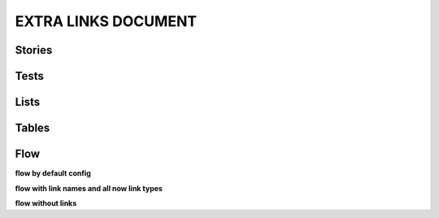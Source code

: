 EXTRA LINKS DOCUMENT
====================

Stories
-------

.. story:: My requirement
   :id: REQ_001
   :links: REQ_002, REQ_004
   :blocks: REQ_003

.. story:: My requirement 2
   :id: REQ_002

.. story:: My requirement 3
   :id: REQ_003

.. story:: My requirement 4
   :id: REQ_004

.. story:: Req 5
   :id: REQ_005
   :links: REQ_001
   :blocks: REQ_001

   :need_part:`(1) awesome part`

   :need_part:`(cool) a cool part`


Tests
-----

.. test:: Test of requirements
   :id: TEST_001
   :tests: REQ_001, REQ_003

.. test:: Test of requirements2
   :id: TEST_002
   :links: TEST_001
   :tests: REQ_001

.. test:: Test of requirements 5
   :id: TEST_003
   :links: REQ_005.1
   :tests: REQ_005.1,REQ_005.cool


Lists
-----

.. needlist::


Tables
------

.. needtable::

.. needtable::
   :columns: id, incoming, outgoing

.. needtable::
   :columns: id, incoming, outgoing, blocks, blocks_back, tests, tests_back


Flow
----

**flow by default config**

.. needflow::
   :show_legend:
   :filter: is_need

**flow with link names and all now link types**

.. needflow::
   :show_legend:
   :filter: is_need
   :show_link_names:
   :link_types: links,blocks,tests

**flow without links**

.. needflow::
   :show_legend:
   :filter: is_need
   :show_link_names:
   :link_types: blocks,tests
